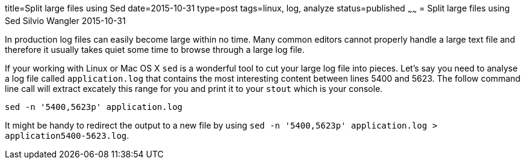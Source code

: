 title=Split large files using Sed
date=2015-10-31
type=post
tags=linux, log, analyze
status=published
~~~~~~
= Split large files using Sed
Silvio Wangler
2015-10-31

In production log files can easily become large within no time. Many common editors cannot properly handle a large text file and therefore it usually takes quiet some time to browse through a large log file.

If your working with Linux or Mac OS X `sed` is a wonderful tool to cut your large log file into pieces. Let's say you need to analyse a log file called `application.log` that contains the most interesting content between lines 5400 and 5623. The follow command line call will extract excately this range for you and print it to your `stout` which is your console.

 sed -n '5400,5623p' application.log

It might be handy to redirect the output to a new file by using `sed -n '5400,5623p' application.log > application5400-5623.log`.